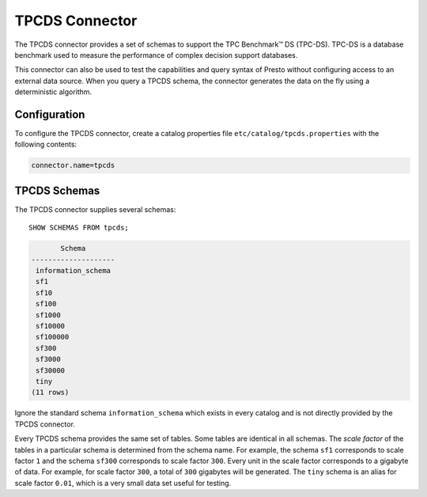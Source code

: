 ===============
TPCDS Connector
===============

The TPCDS connector provides a set of schemas to support the TPC
Benchmark™ DS (TPC-DS). TPC-DS is a database benchmark used to measure the
performance of complex decision support databases.

This connector can also be used to test the capabilities and query
syntax of Presto without configuring access to an external data
source. When you query a TPCDS schema, the connector generates the
data on the fly using a deterministic algorithm.

Configuration
-------------

To configure the TPCDS connector, create a catalog properties file
``etc/catalog/tpcds.properties`` with the following contents:

.. code-block:: none

    connector.name=tpcds

TPCDS Schemas
-------------

The TPCDS connector supplies several schemas::

    SHOW SCHEMAS FROM tpcds;

.. code-block:: none

           Schema
    --------------------
     information_schema
     sf1
     sf10
     sf100
     sf1000
     sf10000
     sf100000
     sf300
     sf3000
     sf30000
     tiny
    (11 rows)

Ignore the standard schema ``information_schema`` which exists in every
catalog and is not directly provided by the TPCDS connector.

Every TPCDS schema provides the same set of tables. Some tables are
identical in all schemas. The *scale factor* of the tables in a particular
schema is determined from the schema name. For example, the schema
``sf1`` corresponds to scale factor ``1`` and the schema ``sf300``
corresponds to scale factor ``300``. Every unit in the scale factor
corresponds to a gigabyte of data. For example, for scale factor ``300``,
a total of ``300`` gigabytes will be generated. The ``tiny`` schema is an
alias for scale factor ``0.01``, which is a very small data set useful for
testing.

